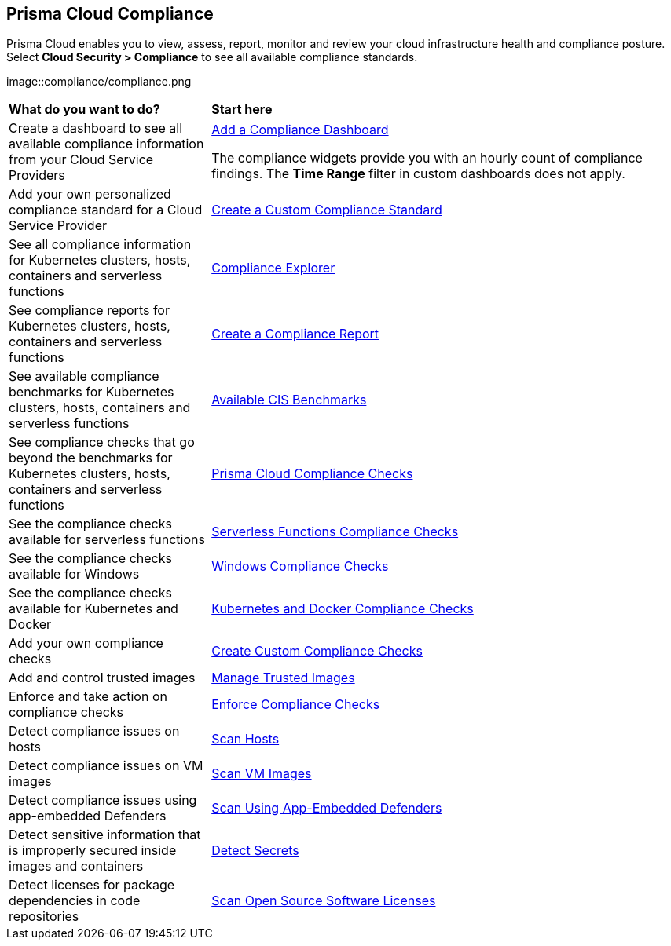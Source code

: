 [#compliance]
== Prisma Cloud Compliance

Prisma Cloud enables you to view, assess, report, monitor and review your cloud infrastructure health and compliance posture.
Select *Cloud Security > Compliance* to see all available compliance standards.

image::compliance/compliance.png

[cols="30%a,70%a"]
|===

|*What do you want to do?*
|*Start here*

|Create a dashboard to see all available compliance information from your Cloud Service Providers
|xref:../dashboards/create-and-manage-dashboards.adoc[Add a Compliance Dashboard]

The compliance widgets provide you with an hourly count of compliance findings. The *Time Range* filter in custom dashboards does not apply.

|Add your own personalized compliance standard for a Cloud Service Provider
|xref:custom-compliance-standard.adoc[Create a Custom Compliance Standard]

|See all compliance information for Kubernetes clusters, hosts, containers and serverless functions
|xref:../runtime-security/compliance/visibility/compliance-explorer.adoc[Compliance Explorer]

|See compliance reports for Kubernetes clusters, hosts, containers and serverless functions
|xref:new-compliance-report.adoc[Create a Compliance Report]

|See available compliance benchmarks for Kubernetes clusters, hosts, containers and serverless functions
|xref:../runtime-security/compliance/visibility/cis-benchmarks.adoc[Available CIS Benchmarks]

|See compliance checks that go beyond the benchmarks for Kubernetes clusters, hosts, containers and serverless functions
|xref:../runtime-security/compliance/visibility/prisma-cloud-compliance-checks.adoc[Prisma Cloud Compliance Checks]

|See the compliance checks available for serverless functions
|xref:../runtime-security/compliance/visibility/serverless.adoc[Serverless Functions Compliance Checks]

|See the compliance checks available for Windows
|xref:../runtime-security/compliance/visibility/windows.adoc[Windows Compliance Checks]

|See the compliance checks available for Kubernetes and Docker
|xref:../runtime-security/compliance/visibility/disa-stig-compliance-checks.adoc[Kubernetes and Docker Compliance Checks]

|Add your own compliance checks
|xref:../runtime-security/compliance/visibility/custom-compliance-checks.adoc[Create Custom Compliance Checks]

|Add and control trusted images
|xref:../runtime-security/compliance/operations/[Manage Trusted Images]

|Enforce and take action on compliance checks
|xref:../runtime-security/compliance/operations/manage-compliance.adoc[Enforce Compliance Checks]

|Detect compliance issues on hosts
|xref:../runtime-security/compliance/operations/host-scanning.adoc[Scan Hosts]

|Detect compliance issues on VM images
|xref:../runtime-security/compliance/operations/vm-image-scanning.adoc[Scan VM Images]

|Detect compliance issues using app-embedded Defenders
|xref:../runtime-security/compliance/operations/app-embedded-scanning.adoc[Scan Using App-Embedded Defenders]

|Detect sensitive information that is improperly secured inside images and containers
|xref:../runtime-security/compliance/operations/detect-secrets.adoc[Detect Secrets]

|Detect licenses for package dependencies in code repositories
|xref:../runtime-security/compliance/operations/oss-license-management.adoc[Scan Open Source Software Licenses]

|===

